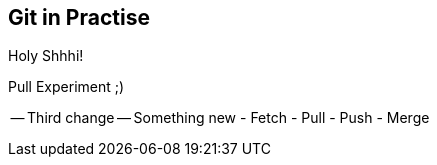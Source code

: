 ## Git in Practise ##

Holy Shhhi!

Pull Experiment ;)

-- Third change --
Something new
- Fetch
- Pull
- Push
- Merge